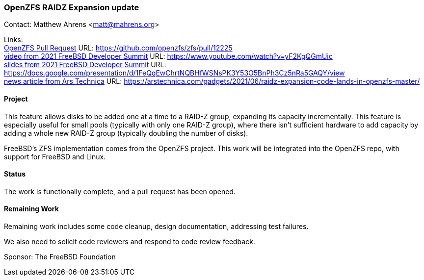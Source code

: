 === OpenZFS RAIDZ Expansion update

Contact: Matthew Ahrens <matt@mahrens.org>

Links: +
link:https://github.com/openzfs/zfs/pull/12225[OpenZFS Pull Request] URL: link:https://github.com/openzfs/zfs/pull/12225[https://github.com/openzfs/zfs/pull/12225] +
link:https://www.youtube.com/watch?v=yF2KgQGmUic[video from 2021 FreeBSD Developer Summit] URL: link:https://www.youtube.com/watch?v=yF2KgQGmUic[https://www.youtube.com/watch?v=yF2KgQGmUic] +
link:https://docs.google.com/presentation/d/1FeQgEwChrtNQBHfWSNsPK3Y53O5BnPh3Cz5nRa5GAQY/view[slides from 2021 FreeBSD Developer Summit] URL: link:https://docs.google.com/presentation/d/1FeQgEwChrtNQBHfWSNsPK3Y53O5BnPh3Cz5nRa5GAQY/view[https://docs.google.com/presentation/d/1FeQgEwChrtNQBHfWSNsPK3Y53O5BnPh3Cz5nRa5GAQY/view] +
link:https://arstechnica.com/gadgets/2021/06/raidz-expansion-code-lands-in-openzfs-master/[news article from Ars Technica] URL: link:https://arstechnica.com/gadgets/2021/06/raidz-expansion-code-lands-in-openzfs-master/[https://arstechnica.com/gadgets/2021/06/raidz-expansion-code-lands-in-openzfs-master/]

==== Project

This feature allows disks to be added one at a time to a RAID-Z group, expanding its capacity incrementally.
This feature is especially useful for small pools (typically with only one RAID-Z group), where there isn't sufficient hardware to add capacity by adding a whole new RAID-Z group (typically doubling the number of disks).

FreeBSD's ZFS implementation comes from the OpenZFS project.
This work will be integrated into the OpenZFS repo, with support for FreeBSD and Linux.

==== Status

The work is functionally complete, and a pull request has been opened.

==== Remaining Work

Remaining work includes some code cleanup, design documentation, addressing test failures.

We also need to solicit code reviewers and respond to code review feedback.

Sponsor: The FreeBSD Foundation
